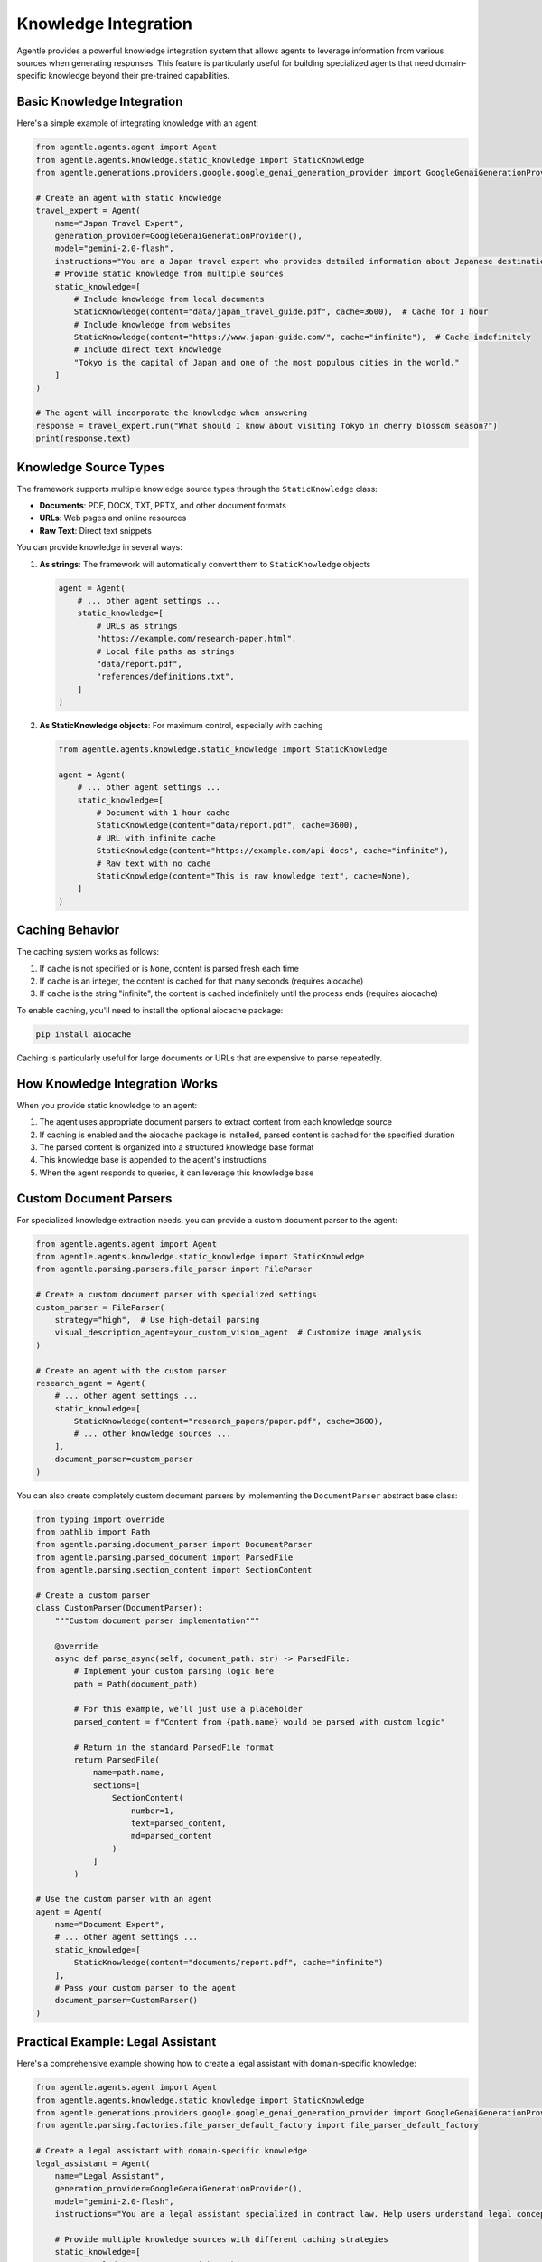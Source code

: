 ======================
Knowledge Integration
======================

Agentle provides a powerful knowledge integration system that allows agents to leverage information from various sources when generating responses. This feature is particularly useful for building specialized agents that need domain-specific knowledge beyond their pre-trained capabilities.

Basic Knowledge Integration
--------------------------

Here's a simple example of integrating knowledge with an agent:

.. code-block:: python

    from agentle.agents.agent import Agent
    from agentle.agents.knowledge.static_knowledge import StaticKnowledge
    from agentle.generations.providers.google.google_genai_generation_provider import GoogleGenaiGenerationProvider

    # Create an agent with static knowledge
    travel_expert = Agent(
        name="Japan Travel Expert",
        generation_provider=GoogleGenaiGenerationProvider(),
        model="gemini-2.0-flash",
        instructions="You are a Japan travel expert who provides detailed information about Japanese destinations.",
        # Provide static knowledge from multiple sources
        static_knowledge=[
            # Include knowledge from local documents
            StaticKnowledge(content="data/japan_travel_guide.pdf", cache=3600),  # Cache for 1 hour
            # Include knowledge from websites
            StaticKnowledge(content="https://www.japan-guide.com/", cache="infinite"),  # Cache indefinitely
            # Include direct text knowledge
            "Tokyo is the capital of Japan and one of the most populous cities in the world."
        ]
    )

    # The agent will incorporate the knowledge when answering
    response = travel_expert.run("What should I know about visiting Tokyo in cherry blossom season?")
    print(response.text)

Knowledge Source Types
--------------------

The framework supports multiple knowledge source types through the ``StaticKnowledge`` class:

* **Documents**: PDF, DOCX, TXT, PPTX, and other document formats
* **URLs**: Web pages and online resources
* **Raw Text**: Direct text snippets

You can provide knowledge in several ways:

1. **As strings**: The framework will automatically convert them to ``StaticKnowledge`` objects

   .. code-block:: python

       agent = Agent(
           # ... other agent settings ...
           static_knowledge=[
               # URLs as strings
               "https://example.com/research-paper.html",
               # Local file paths as strings
               "data/report.pdf",
               "references/definitions.txt",
           ]
       )

2. **As StaticKnowledge objects**: For maximum control, especially with caching

   .. code-block:: python

       from agentle.agents.knowledge.static_knowledge import StaticKnowledge

       agent = Agent(
           # ... other agent settings ...
           static_knowledge=[
               # Document with 1 hour cache
               StaticKnowledge(content="data/report.pdf", cache=3600),
               # URL with infinite cache
               StaticKnowledge(content="https://example.com/api-docs", cache="infinite"),
               # Raw text with no cache
               StaticKnowledge(content="This is raw knowledge text", cache=None),
           ]
       )

Caching Behavior
--------------

The caching system works as follows:

1. If ``cache`` is not specified or is ``None``, content is parsed fresh each time
2. If ``cache`` is an integer, the content is cached for that many seconds (requires aiocache)
3. If ``cache`` is the string "infinite", the content is cached indefinitely until the process ends (requires aiocache)

To enable caching, you'll need to install the optional aiocache package:

.. code-block:: bash

    pip install aiocache

Caching is particularly useful for large documents or URLs that are expensive to parse repeatedly.

How Knowledge Integration Works
-----------------------------

When you provide static knowledge to an agent:

1. The agent uses appropriate document parsers to extract content from each knowledge source
2. If caching is enabled and the aiocache package is installed, parsed content is cached for the specified duration
3. The parsed content is organized into a structured knowledge base format
4. This knowledge base is appended to the agent's instructions
5. When the agent responds to queries, it can leverage this knowledge base

Custom Document Parsers
---------------------

For specialized knowledge extraction needs, you can provide a custom document parser to the agent:

.. code-block:: python

    from agentle.agents.agent import Agent
    from agentle.agents.knowledge.static_knowledge import StaticKnowledge
    from agentle.parsing.parsers.file_parser import FileParser

    # Create a custom document parser with specialized settings
    custom_parser = FileParser(
        strategy="high",  # Use high-detail parsing
        visual_description_agent=your_custom_vision_agent  # Customize image analysis
    )

    # Create an agent with the custom parser
    research_agent = Agent(
        # ... other agent settings ...
        static_knowledge=[
            StaticKnowledge(content="research_papers/paper.pdf", cache=3600),
            # ... other knowledge sources ...
        ],
        document_parser=custom_parser
    )

You can also create completely custom document parsers by implementing the ``DocumentParser`` abstract base class:

.. code-block:: python

    from typing import override
    from pathlib import Path
    from agentle.parsing.document_parser import DocumentParser
    from agentle.parsing.parsed_document import ParsedFile
    from agentle.parsing.section_content import SectionContent

    # Create a custom parser
    class CustomParser(DocumentParser):
        """Custom document parser implementation"""
        
        @override
        async def parse_async(self, document_path: str) -> ParsedFile:
            # Implement your custom parsing logic here
            path = Path(document_path)
            
            # For this example, we'll just use a placeholder
            parsed_content = f"Content from {path.name} would be parsed with custom logic"
            
            # Return in the standard ParsedFile format
            return ParsedFile(
                name=path.name,
                sections=[
                    SectionContent(
                        number=1,
                        text=parsed_content,
                        md=parsed_content
                    )
                ]
            )

    # Use the custom parser with an agent
    agent = Agent(
        name="Document Expert",
        # ... other agent settings ...
        static_knowledge=[
            StaticKnowledge(content="documents/report.pdf", cache="infinite")
        ],
        # Pass your custom parser to the agent
        document_parser=CustomParser()
    )

Practical Example: Legal Assistant
--------------------------------

Here's a comprehensive example showing how to create a legal assistant with domain-specific knowledge:

.. code-block:: python

    from agentle.agents.agent import Agent
    from agentle.agents.knowledge.static_knowledge import StaticKnowledge
    from agentle.generations.providers.google.google_genai_generation_provider import GoogleGenaiGenerationProvider
    from agentle.parsing.factories.file_parser_default_factory import file_parser_default_factory

    # Create a legal assistant with domain-specific knowledge
    legal_assistant = Agent(
        name="Legal Assistant",
        generation_provider=GoogleGenaiGenerationProvider(),
        model="gemini-2.0-flash",
        instructions="You are a legal assistant specialized in contract law. Help users understand legal concepts and review contracts.",
        
        # Provide multiple knowledge sources with different caching strategies
        static_knowledge=[
            # Local document sources with caching
            StaticKnowledge(content="legal_docs/contract_templates.pdf", cache=3600),  # Cache for 1 hour
            StaticKnowledge(content="legal_docs/legal_definitions.docx", cache="infinite"),  # Cache indefinitely
            
            # Online resources with caching
            StaticKnowledge(content="https://www.law.cornell.edu/wex/contract", cache=86400),  # Cache for 1 day
            
            # Direct knowledge snippets (no need for caching)
            "Force majeure clauses excuse a party from performance when extraordinary events prevent fulfillment of obligations."
        ],
        
        # Optional: Use a custom document parser for specialized parsing needs
        document_parser=file_parser_default_factory(strategy="high")
    )

    # The agent will leverage all provided knowledge when responding
    response = legal_assistant.run("What should I look for in a non-disclosure agreement?")
    print(response.text)

Best Practices
------------

1. **Caching Strategy**: Use appropriate caching based on how frequently the source changes
2. **Knowledge Organization**: Organize knowledge into related documents rather than one large document
3. **Quality over Quantity**: Provide high-quality, relevant knowledge rather than overwhelming the agent
4. **Test Different Sources**: Experiment with different knowledge sources to find the best combination
5. **Update Regularly**: Keep knowledge sources updated, especially for domains that change frequently